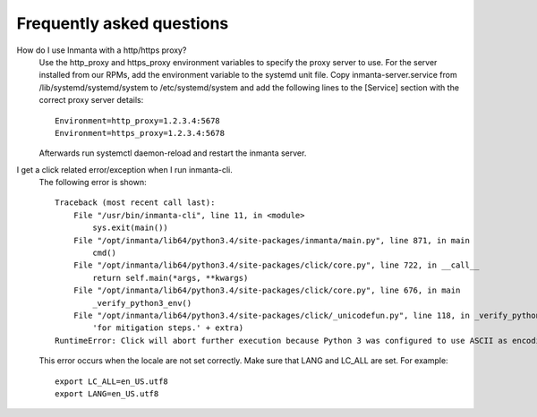 Frequently asked questions
==========================

How do I use Inmanta with a http/https proxy?
    Use the http_proxy and https_proxy environment variables to specify the proxy server to use. For the server installed from
    our RPMs, add the environment variable to the systemd unit file. Copy inmanta-server.service from /lib/systemd/systemd/system
    to /etc/systemd/system and add the following lines to the [Service] section with the correct proxy server details::


        Environment=http_proxy=1.2.3.4:5678
        Environment=https_proxy=1.2.3.4:5678

    Afterwards run systemctl daemon-reload and restart the inmanta server.


I get a click related error/exception when I run inmanta-cli.
    The following error is shown::

        Traceback (most recent call last):
            File "/usr/bin/inmanta-cli", line 11, in <module>
                sys.exit(main())
            File "/opt/inmanta/lib64/python3.4/site-packages/inmanta/main.py", line 871, in main
                cmd()
            File "/opt/inmanta/lib64/python3.4/site-packages/click/core.py", line 722, in __call__
                return self.main(*args, **kwargs)
            File "/opt/inmanta/lib64/python3.4/site-packages/click/core.py", line 676, in main
                _verify_python3_env()
            File "/opt/inmanta/lib64/python3.4/site-packages/click/_unicodefun.py", line 118, in _verify_python3_env
                'for mitigation steps.' + extra)
        RuntimeError: Click will abort further execution because Python 3 was configured to use ASCII as encoding for the environment.  Consult http://click.pocoo.org/python3/for mitigation steps.


    This error occurs when the locale are not set correctly. Make sure that LANG and LC_ALL are set. For example::

        export LC_ALL=en_US.utf8
        export LANG=en_US.utf8
